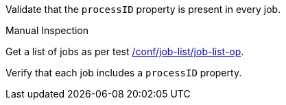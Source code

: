 [[ats_job-list_processid-mandatory]]
[requirement,type="abstracttest",label="/conf/job-list/processID-mandatory",subject='<<req_job-list_processID-mandatory,/req/job-list/processID-mandatory>>']
====
[.component,class=test-purpose]
--
Validate that the `processID` property is present in every job.
--

[.component,class=test method type]
--
Manual Inspection
--

[.component,class=test method]
=====
[.component,class=step]
--
Get a list of jobs as per test <<ats_job-list_job-list-op,/conf/job-list/job-list-op>>.
--

[.component,class=step]
--
Verify that each job includes a `processID` property.
--
=====
====
